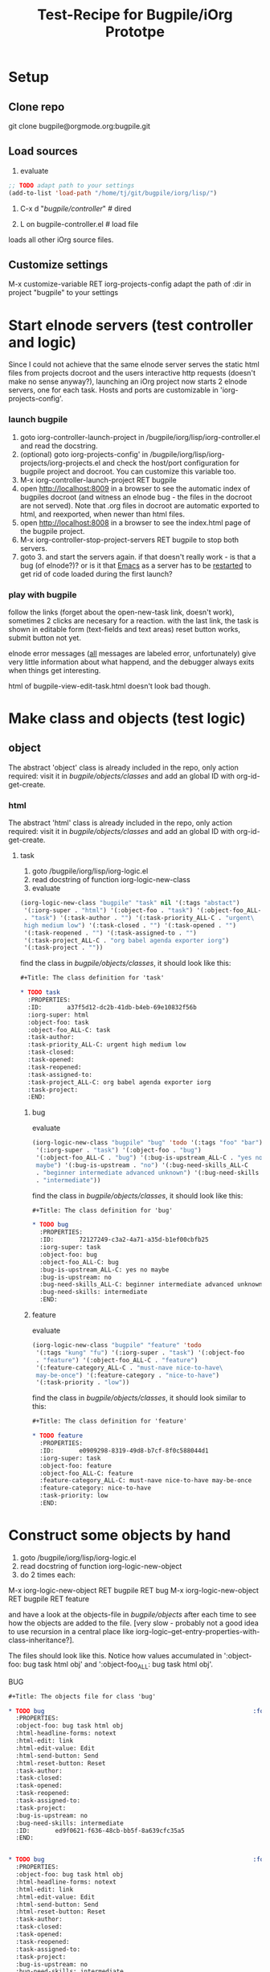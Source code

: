 #+Title: Test-Recipe for Bugpile/iOrg Prototpe 

* Setup
** Clone repo
git clone bugpile@orgmode.org:bugpile.git
** Load sources
1. evaluate
#+begin_src emacs-lisp
  ;; TODO adapt path to your settings
  (add-to-list 'load-path "/home/tj/git/bugpile/iorg/lisp/")
#+end_src

2. C-x d "/bugpile/controller/" # dired

3. L on bugpile-controller.el  # load file
loads all other iOrg source files. 

** Customize settings
M-x customize-variable RET iorg-projects-config
adapt the path of :dir in project "bugpile" to your settings


* Start elnode servers (test controller and logic)
Since I could not achieve that the same elnode server serves the
static html files from projects docroot and the users interactive http
requests (doesn't make no sense anyway?), launching an iOrg project
now starts 2 elnode servers, one for each task. Hosts and ports are
customizable in 'iorg-projects-config'. 

*** launch bugpile
1. goto iorg-controller-launch-project in
   /bugpile/iorg/lisp/iorg-controller.el and read the docstring.
2. (optional) goto iorg-projects-config' in
   /bugpile/iorg/lisp/iorg-projects/iorg-projects.el and check the
   host/port configuration for bugpile project and docroot. You can
   customize this variable too. 
3. M-x iorg-controller-launch-project RET bugpile
4. open http://localhost:8009 in a browser to see the automatic index
   of bugpiles docroot (and witness an elnode bug - the files in the
   docroot are not served). Note that .org files in docroot are
   automatic exported to html, and reexported, when newer than html
   files. 
5. open http://localhost:8008 in a browser to see the index.html page
   of the bugpile project.
6. M-x iorg-controller-stop-project-servers RET bugpile to stop both
   servers. 
7. goto 3. and start the servers again. if that doesn't really work -
   is that a bug (of elnode?)? or is it that _Emacs_ as a server has to
   be _restarted_ to get rid of code loaded during the first launch?

*** play with bugpile
follow the links (forget about the open-new-task link, doesn't work),
sometimes 2 clicks are necesary for a reaction. with the last link, the
task is shown in editable form (text-fields and text areas) reset
button works, submit button not yet. 

elnode error messages (_all_ messages are labeled error,
unfortunately) give very little information about what happend, and
the debugger always exits when things get interesting. 

html of bugpile-view-edit-task.html doesn't look bad though. 

* Make class and objects (test logic)
** object
The abstract 'object' class is already included in the repo, only
action required: visit it in /bugpile/objects/classes/ and add an
global ID with org-id-get-create.
*** html 
The abstract 'html' class is already included in the repo, only
action required: visit it in /bugpile/objects/classes/ and add an
global ID with org-id-get-create.
**** task
1. goto /bugpile/iorg/lisp/iorg-logic.el
2. read docstring of function iorg-logic-new-class
3. evaluate

#+begin_src emacs-lisp
  (iorg-logic-new-class "bugpile" "task" nil '(:tags "abstact")
   '(:iorg-super . "html") '(:object-foo . "task") '(:object-foo_ALL-C
   . "task") '(:task-author . "") '(:task-priority_ALL-C . "urgent\
   high medium low") '(:task-closed . "") '(:task-opened . "")
   '(:task-reopened . "") '(:task-assigned-to . "")
   '(:task-project_ALL-C . "org babel agenda exporter iorg")
   '(:task-project . ""))
#+end_src

find the class in /bugpile/objects/classes/, it should look like this:

#+begin_src org
#+Title: The class definition for 'task'

* TODO task                                                         :abstact:
  :PROPERTIES:
  :ID:       a37f5d12-dc2b-41db-b4eb-69e10832f56b
  :iorg-super: html
  :object-foo: task
  :object-foo_ALL-C: task
  :task-author: 
  :task-priority_ALL-C: urgent high medium low
  :task-closed: 
  :task-opened: 
  :task-reopened: 
  :task-assigned-to: 
  :task-project_ALL-C: org babel agenda exporter iorg
  :task-project: 
  :END:
#+end_src

***** bug
evaluate

#+begin_src emacs-lisp
  (iorg-logic-new-class "bugpile" "bug" 'todo '(:tags "foo" "bar")
   '(:iorg-super . "task") '(:object-foo . "bug")
   '(:object-foo_ALL-C . "bug") '(:bug-is-upstream_ALL-C . "yes no\
   maybe") '(:bug-is-upstream . "no") '(:bug-need-skills_ALL-C
   . "beginner intermediate advanced unknown") '(:bug-need-skills
   . "intermediate"))
#+end_src

find the class in /bugpile/objects/classes/, it should look like this:

#+begin_src org
#+Title: The class definition for 'bug'

* TODO bug                                                          :foo:bar:
  :PROPERTIES:
  :ID:       72127249-c3a2-4a71-a35d-b1ef00cbfb25
  :iorg-super: task
  :object-foo: bug
  :object-foo_ALL-C: bug
  :bug-is-upstream_ALL-C: yes no maybe
  :bug-is-upstream: no
  :bug-need-skills_ALL-C: beginner intermediate advanced unknown
  :bug-need-skills: intermediate
  :END:
#+end_src

***** feature
evaluate

#+begin_src emacs-lisp
  (iorg-logic-new-class "bugpile" "feature" 'todo
   '(:tags "kung" "fu") '(:iorg-super . "task") '(:object-foo
   . "feature") '(:object-foo_ALL-C . "feature")
   '(:feature-category_ALL-C . "must-nave nice-to-have\
   may-be-once") '(:feature-category . "nice-to-have")
   '(:task-priority . "low"))
#+end_src

find the class in /bugpile/objects/classes/, it should look similar to
this:

#+begin_src org
#+Title: The class definition for 'feature'

* TODO feature                                                      :kung:fu:
  :PROPERTIES:
  :ID:       e0909298-8319-49d8-b7cf-8f0c588044d1
  :iorg-super: task
  :object-foo: feature
  :object-foo_ALL-C: feature
  :feature-category_ALL-C: must-nave nice-to-have may-be-once
  :feature-category: nice-to-have
  :task-priority: low
  :END:
#+end_src

* Construct some objects by hand
1. goto /bugpile/iorg/lisp/iorg-logic.el
2. read docstring of function iorg-logic-new-object
3. do 2 times each:
M-x iorg-logic-new-object RET bugpile RET bug
M-x iorg-logic-new-object RET bugpile RET feature

and have a look at the objects-file in /bugpile/objects/ after each
time to see how the objects are added to the file. [very slow -
probably not a good idea to use recursion in a central place like
iorg-logic--get-entry-properties-with-class-inheritance?].

The files should look like this. Notice how values accumulated in
':object-foo: bug task html obj' and ':object-foo_ALL: bug task html
obj'.

BUG
#+begin_src org
#+Title: The objects file for class 'bug'

* TODO bug                                                          :foo:bar:
  :PROPERTIES:
  :object-foo: bug task html obj
  :html-headline-forms: notext
  :html-edit: link
  :html-edit-value: Edit
  :html-send-button: Send
  :html-reset-button: Reset
  :task-author: 
  :task-closed: 
  :task-opened: 
  :task-reopened: 
  :task-assigned-to: 
  :task-project: 
  :bug-is-upstream: no
  :bug-need-skills: intermediate
  :ID:       ed9f0621-f636-48cb-bb5f-8a639cfc35a5
  :END:


* TODO bug                                                          :foo:bar:
  :PROPERTIES:
  :object-foo: bug task html obj
  :html-headline-forms: notext
  :html-edit: link
  :html-edit-value: Edit
  :html-send-button: Send
  :html-reset-button: Reset
  :task-author: 
  :task-closed: 
  :task-opened: 
  :task-reopened: 
  :task-assigned-to: 
  :task-project: 
  :bug-is-upstream: no
  :bug-need-skills: intermediate
  :ID:       71a96342-3bcc-42b1-8c03-ce1e2959c374
  :END:


* File Local Variables (iOrg class properties)              :file_local_vars:
# Local Variables:
# object-foo_ALL: "bug task html obj"
# html-edit_ALL: "link button"
# html-headline_forms_ALL: "all notext todo text tag"
# html-index-action: "nil"
# html-edit-action: "nil"
# html-send-action: "nil"
# html-reset-action: "nil"
# task-priority_ALL: "urgent high medium low"
# task-project_ALL: "org babel agenda exporter iorg"
# bug-is-upstream_ALL: "yes no maybe"
# bug-need-skills_ALL: "beginner intermediate advanced unknown"
# End:
#+end_src

FEATURE
#+begin_src org
#+Title: The objects file for class 'feature'

* TODO feature                                                      :kung:fu:
  :PROPERTIES:
  :object-foo: feature task html obj
  :html-headline-forms: notext
  :html-edit: link
  :html-edit-value: Edit
  :html-send-button: Send
  :html-reset-button: Reset
  :task-author: 
  :task-closed: 
  :task-opened: 
  :task-reopened: 
  :task-assigned-to: 
  :task-project: 
  :feature-category: nice-to-have
  :task-priority: low
  :ID:       a30e39b2-1e13-427d-b8c9-f1a86ee11703
  :END:

* TODO feature                                                      :kung:fu:
  :PROPERTIES:
  :object-foo: feature task html obj
  :html-headline-forms: notext
  :html-edit: link
  :html-edit-value: Edit
  :html-send-button: Send
  :html-reset-button: Reset
  :task-author: 
  :task-closed: 
  :Task-opened: 
  :task-reopened: 
  :task-assigned-to: 
  :task-project: 
  :feature-category: nice-to-have
  :task-priority: low
  :ID:       5e46a165-bb09-41c7-bee8-f129445ab47f
  :END:

* File Local Variables (iOrg class properties)              :file_local_vars:
# Local Variables:
# object-foo_ALL: "feature task html obj"
# html-edit_ALL: "link button"
# html-headline_forms_ALL: "all notext todo text tag"
# html-index-action: "nil"
# html-edit-action: "nil"
# html-send-action: "nil"
# html-reset-action: "nil"
# task-priority_ALL: "urgent high medium low"
# task-project_ALL: "org babel agenda exporter iorg"
# feature-category_ALL: "must-nave nice-to-have may-be-once"
# End:
#+end_src


